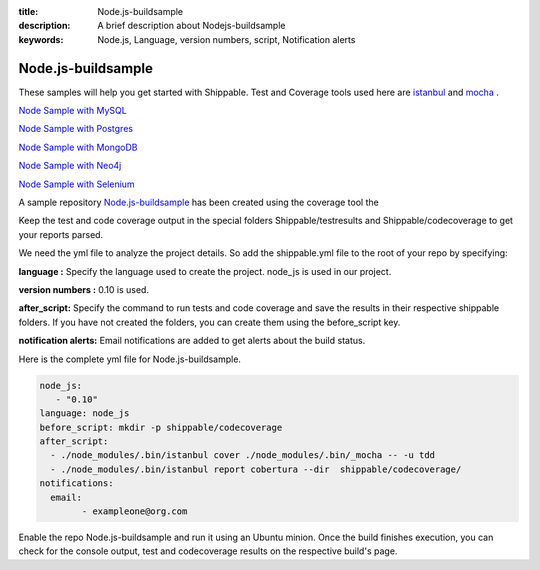 :title:  Node.js-buildsample
:description:   A brief description about Nodejs-buildsample 
:keywords: Node.js, Language, version numbers, script, Notification alerts


.. _Nodejs :

Node.js-buildsample
======================

These samples will help you get started with Shippable. Test and Coverage tools used here are
`istanbul  <https://npmjs.org/package/istanbul>`_  and `mocha  <https://npmjs.org/package/mocha>`_ .

`Node Sample with MySQL <https://github.com/Shippable/sample_node_mysql>`_

`Node Sample with Postgres <https://github.com/Shippable/sample_node_postgres>`_

`Node Sample with MongoDB <https://github.com/Shippable/sample_node_mongo>`_

`Node Sample with Neo4j <https://github.com/Shippable/sample_node_neo4j>`_

`Node Sample with Selenium <https://github.com/Shippable/sample_node_selenium>`_

A sample repository `Node.js-buildsample <https://github.com/Shippable/Node.js-buildsample>`_  has been created using the coverage tool  the

Keep the test and code coverage output in the special folders Shippable/testresults and Shippable/codecoverage to get your reports parsed.

We need the yml file to analyze the project details. So add the shippable.yml file to the root of your repo by specifying:

**language :** Specify the language used to create the project.  node_js is used  in our project.

**version numbers :** 0.10 is used.

**after_script:** Specify the command to run tests and code coverage and save the results in their respective shippable folders. If you have not created the folders, you can create them using the before_script key.

**notification alerts:**  Email notifications are added to get alerts about the build status.

Here is the complete yml file for Node.js-buildsample.

.. code-block:: bash
	
	node_js:
           - "0.10"
        language: node_js
	before_script: mkdir -p shippable/codecoverage
	after_script: 
  	  - ./node_modules/.bin/istanbul cover ./node_modules/.bin/_mocha -- -u tdd 
  	  - ./node_modules/.bin/istanbul report cobertura --dir  shippable/codecoverage/
	notifications:
  	  email:
    		- exampleone@org.com

Enable the repo Node.js-buildsample and run it using an Ubuntu minion. Once the build finishes execution, you can check for the console output, test and codecoverage results on the respective build's page.
